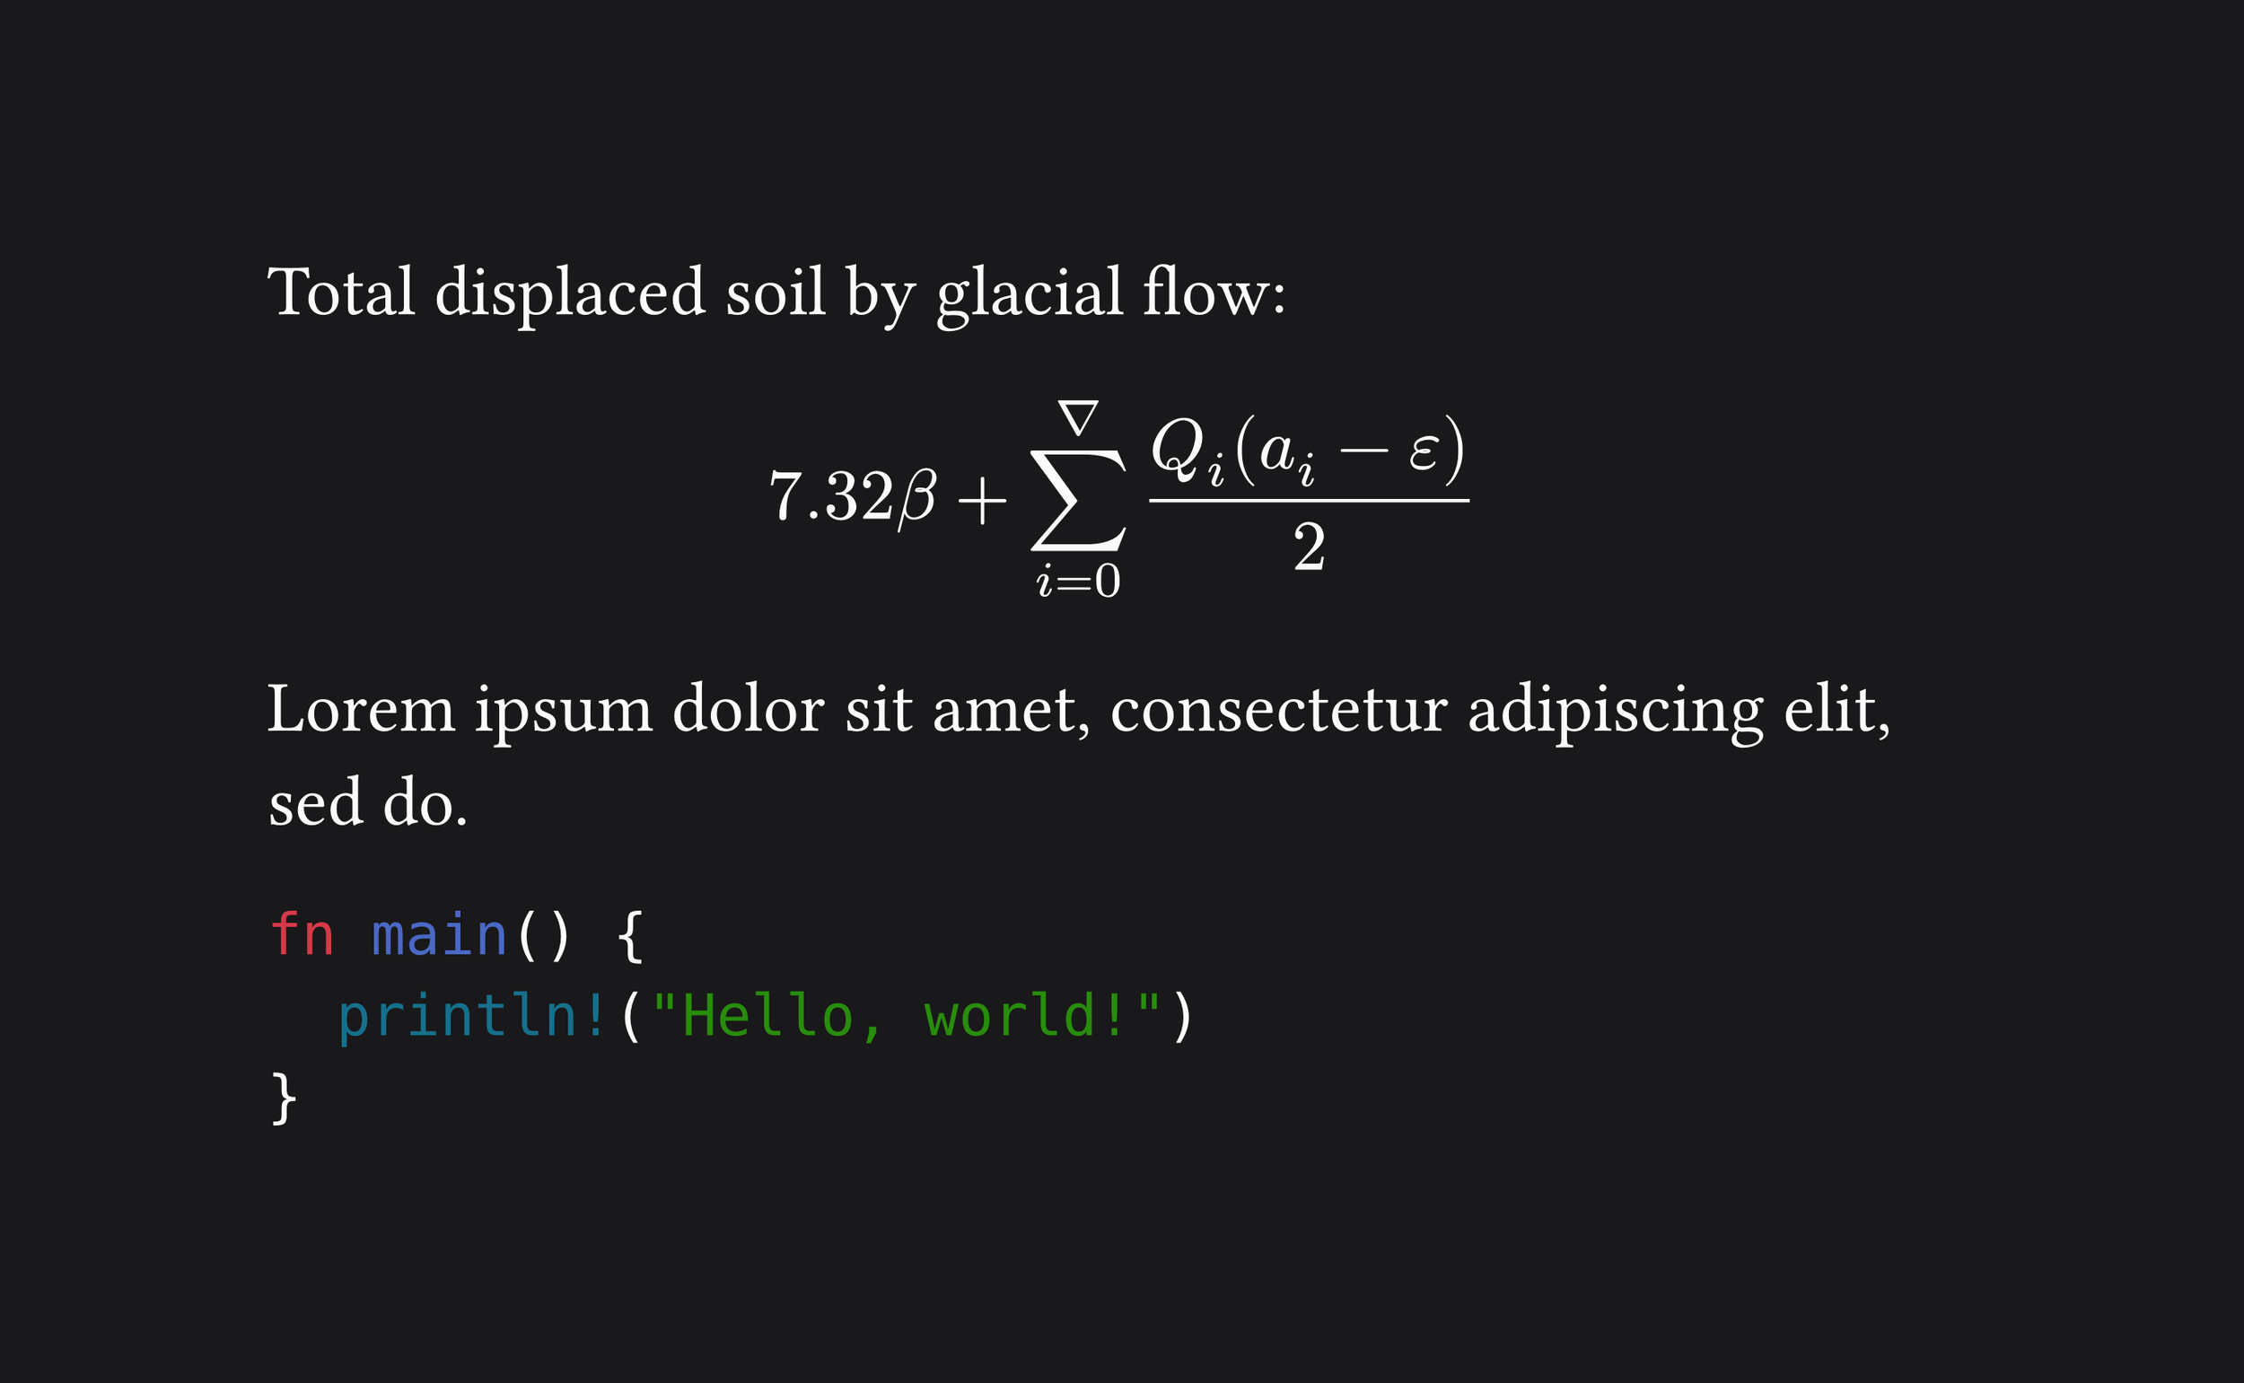 #set page(
  height: auto,
  width: 1000pt,
  fill: rgb("#19181A"),
)

#set text(size: 32pt, fill: rgb("#FCFCFA"))

Total displaced soil by glacial flow:

$ 7.32 beta +
  sum_(i=0)^nabla
    (Q_i (a_i - epsilon)) / 2 $

#lorem(10)

```rust
fn main() {
  println!("Hello, world!")
}
```
